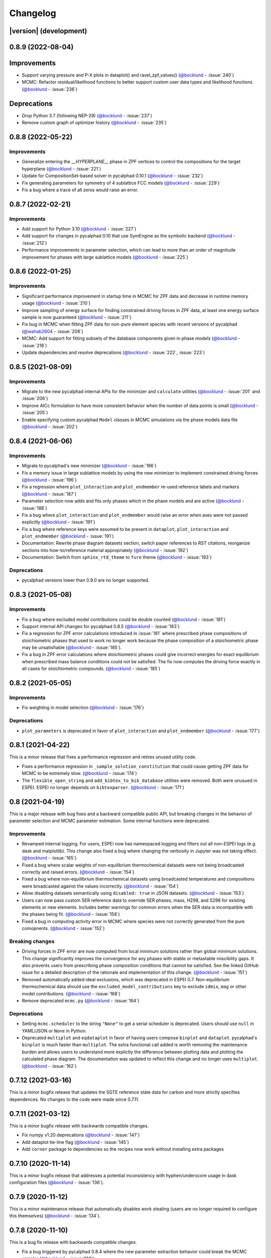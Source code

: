 =========
Changelog
=========

|version| (development)
=======================

0.8.9 (2022-08-04)
==================

Improvements
============
* Support varying pressure and P-X plots in dataplot() and ravel_zpf_values() (`@bocklund`_ - :issue:`240`)
* MCMC: Refactor residual/likelihood functions to better support custom user data types and likelihood functions (`@bocklund`_ - :issue:`236`)

Deprecations
============
* Drop Python 3.7 (following NEP-29) (`@bocklund`_ - :issue:`237`)
* Remove custom graph of optimizer history (`@bocklund`_ - :issue:`235`)

0.8.8 (2022-05-22)
==================

Improvements
------------
* Generalize  entering the `__HYPERPLANE__` phase in ZPF vertices to control the compositions for the target hyperplane (`@bocklund`_ - :issue:`221`)
* Update for CompositionSet-based solver in pycalphad 0.10.1 (`@bocklund`_ - :issue:`232`)
* Fix generating parameters for symmetry of 4 sublattice FCC models (`@bocklund`_ - :issue:`229`)
* Fix a bug where a trace of all zeros would raise an error.

0.8.7 (2022-02-21)
==================

Improvements
------------
* Add support for Python 3.10 (`@bocklund`_ - :issue:`227`)
* Add support for changes in pycalphad 0.10 that use SymEngine as the symbolic backend (`@bocklund`_ - :issue:`212`)
* Performance improvements in parameter selection, which can lead to more than an order of magnitude improvement for phases with large sublattice models (`@bocklund`_ - :issue:`225`)

0.8.6 (2022-01-25)
==================

Improvements
------------
* Significant performance improvement in startup time in MCMC for ZPF data and decrease in runtime memory usage (`@bocklund`_ - :issue:`210`)
* Improve sampling of energy surface for finding constrained driving forces in ZPF data, at least one energy surface sample is now guaranteed (`@bocklund`_ - :issue:`211`)
* Fix bug in MCMC when fitting ZPF data for non-pure element species with recent versions of pycalphad (`@wahab2604`_ - :issue:`208`)
* MCMC: Add support for fitting subsets of the database components given in phase models  (`@bocklund`_ - :issue:`218`)
* Update dependencies and resolve deprecations (`@bocklund`_ - :issue:`222`, :issue:`223`)

0.8.5 (2021-08-09)
==================

Improvements
------------

* Migrate to the new pycalphad internal APIs for the minimizer and ``calculate`` utilities (`@bocklund`_ - :issue:`201` and :issue:`206`)
* Improve AICc formulation to have more consistent behavior when the number of data points is small (`@bocklund`_ - :issue:`205`)
* Enable specifying custom pycalphad ``Model`` classes in MCMC simulations via the phase models data file (`@bocklund`_ - :issue:`202`)

0.8.4 (2021-06-06)
==================

Improvements
------------
* Migrate to pycalphad's new minimizer (`@bocklund`_ - :issue:`196`)
* Fix a memory issue in large sublattice models by using the new minimizer to implement constrained driving forces (`@bocklund`_ - :issue:`196`)
* Fix a regression where ``plot_interaction`` and ``plot_endmember`` re-used reference labels and markers (`@bocklund`_ - :issue:`187`)
* Parameter selection now adds and fits only phases which in the phase models and are active (`@bocklund`_ - :issue:`188`)
* Fix a bug where ``plot_interaction`` and ``plot_endmember`` would raise an error when axes were not passed explicitly (`@bocklund`_ - :issue:`191`)
* Fix a bug where reference keys were assumed to be present in ``dataplot``, ``plot_interaction`` and ``plot_endmember`` (`@bocklund`_ - :issue:`191`)
* Documentation: Rewrite phase diagram datasets section, switch paper references to RST citations, reorganize sections into how-to/reference material appropriately (`@bocklund`_ - :issue:`192`)
* Documentation: Switch from ``sphinx_rtd_theme`` to ``furo`` theme (`@bocklund`_ - :issue:`193`)

Deprecations
------------
* pycalphad versions lower than 0.9.0 are no longer supported.

0.8.3 (2021-05-08)
==================

Improvements
------------
* Fix a bug where excluded model contributions could be double counted (`@bocklund`_ - :issue:`181`)
* Support internal API changes for pycalphad 0.8.5 (`@bocklund`_ - :issue:`183`)
* Fix a regression for ZPF error calculations introduced in :issue:`181` where prescribed phase compositions of stoichiometric phases that used to work no longer work because the phase composition of a stoichiometric phase may be unsatisfiable (`@bocklund`_ - :issue:`185`).
* Fix a bug in ZPF error calculations where stoichiometric phases could give incorrect energies for exact equilibrium when prescribed mass balance conditions could not be satisfied. The fix now computes the driving force exactly in all cases for stoichiometric compounds. (`@bocklund`_ - :issue:`185`)

0.8.2 (2021-05-05)
==================

Improvements
------------
* Fix weighting in model selection (`@bocklund`_ - :issue:`176`)

Deprecations
------------
* ``plot_parameters`` is deprecated in favor of ``plot_interaction`` and ``plot_endmember`` (`@bocklund`_ - :issue:`177`)

0.8.1 (2021-04-22)
==================

This is a minor release that fixes a performance regression and retires unused
utility code.

* Fixes a performance regression in ``_sample_solution_constitution`` that could cause getting ZPF data for MCMC to be extremely slow. (`@bocklund`_ - :issue:`174`)
* The ``flexible_open_string`` and ``add_bibtex_to_bib_database`` utilities were removed. Both were unusued in ESPEI. ESPEI no longer depends on ``bibtexparser``. (`@bocklund`_ - :issue:`171`)

0.8 (2021-04-19)
================

This is a major release with bug fixes and a backward compatible public API,
but breaking changes in the behavior of parameter selection and MCMC
parameter estimation. Some internal functions were deprecated.

Improvements
------------
* Revamped internal logging. For users, ESPEI now has namespaced logging and filters out all non-ESPEI logs (e.g. dask and matplotlib). This change also fixed a bug where changing the verbosity in Jupyter was not taking effect. (`@bocklund`_ - :issue:`165`)
* Fixed a bug where scalar weights of non-equilibrium thermochemical datasets were not being broadcasted correctly and raised errors. (`@bocklund`_ - :issue:`154`)
* Fixed a bug where non-equilibrium thermochemical datasets using broadcasted temperatures and compositions were broadcasted against the values incorrectly. (`@bocklund`_ - :issue:`154`)
* Allow disabling datasets semantically using ``disabled: true`` in JSON datasets. (`@bocklund`_ - :issue:`153`)
* Users can now pass custom SER reference data to override SER phases, mass, H298, and S298 for existing elements or new elements. Includes better warnings for common errors when the SER data is incompatible with the phases being fit. (`@bocklund`_ - :issue:`158`)
* Fixed a bug in computing activity error in MCMC where species were not correctly generated from the pure comopnents. (`@bocklund`_ - :issue:`152`)

Breaking changes
----------------
* Driving forces in ZPF error are now computed from local minimum solutions rather than global minimum solutions. This change significantly improves the convergence for any phases with stable or metastable miscibility gaps. It also prevents users from prescribing phase composition conditions that cannot be satisfied. See the linked GitHub issue for a detailed description of the rationale and implementation of this change. (`@bocklund`_ - :issue:`151`)
* Removed automatically added ideal exclusions, which was deprecated in ESPEI 0.7. Non-equilibrium thermochemical data should use the ``excluded_model_contributions`` key to exclude ``idmix``, ``mag`` or other model contributions. (`@bocklund`_ - :issue:`168`)
* Remove deprecated ``mcmc.py`` (`@bocklund`_ - :issue:`164`)

Deprecations
------------
* Setting ``mcmc.scheduler`` to the string ``"None"`` to get a serial scheduler is deprecated. Users should use ``null`` in YAML/JSON or ``None`` in Python.
* Deprecated ``multiplot`` and ``eqdataplot`` in favor of having users compose ``binplot`` and ``dataplot``. pycalphad's ``binplot`` is much faster than ``multiplot``. The extra functional call added is worth removing the maintenance burden and allows users to understand more explictly the difference between plotting data and plotting the calculated phase diagram. The documentation was updated to reflect this change and no longer uses ``multiplot``. (`@bocklund`_ - :issue:`162`)


0.7.12 (2021-03-16)
===================

This is a minor bugfix release that updates the SGTE reference state data for
carbon and more strictly specifies dependences. No changes to the code were
made since 0.7.11.


0.7.11 (2021-03-12)
===================

This is a minor bugfix release with backwards compatible changes.

* Fix numpy v1.20 deprecations (`@bocklund`_ - :issue:`147`)
* Add dataplot tie-line flag (`@bocklund`_ - :issue:`145`)
* Add ``corner`` package to dependencies so the recipes now work without installing extra packages


0.7.10 (2020-11-14)
===================

This is a minor bugfix release that addresses a potential inconsistency with hyphen/underscore usage in dask configuration files (`@bocklund`_ - :issue:`136`).


0.7.9 (2020-11-12)
==================

This is a minor maintenance release that automatically disables work stealing (users are no longer required to configure this themselves) (`@bocklund`_ - :issue:`134`).


0.7.8 (2020-11-10)
==================

This is a bug fix release with backwards compatible changes.

* Fix a bug triggered by pycalphad 0.8.4 where the new parameter extraction behavior could break the MCMC sampler (`@bocklund`_ - :issue:`132`)
* Fix a bug where some feature matrices had incorrect shape, stemming from using SymPy.Matrix to symbolically manipulate the data (`@bocklund`_ - :issue:`130`)
* Migrate to tinydb v4+ (`@bocklund`_ - :issue:`126`)

0.7.7 (2020-04-11)
==================

This is a minor feature and bug fix release with backwards compatible changes.

* Preliminary support for thermochemical error for arbitrary properties (`@bocklund`_ - :issue:`124`)
* Update the preferred method for disabling tracefile, probfile, logfile, and no scheduler in YAML to use ``null`` instead of ``"None"`` (`@bocklund`_ - :issue:`125`)
* Fix a bug in ``truncate_arrays`` and ``optimal_parameters`` to allow some zeros (`@bocklund`_ - :issue:`122`)
* Enable custom unary reference states for parameter  generation with `entry_points` plugin system (`@bocklund`_ - :issue:`121`)

0.7.6 (2020-03-27)
==================

This is a minor bug fix release.

* Fixes a bug introduced in 0.7.5 for calculating likelihood for phase boundary data under equilibrium failures (`@bocklund`_ - :issue:`120`)
* Since Python 2 was dropped, `six` has been removed as a dependency (`@bocklund`_ - :issue:`119`)

0.7.5 (2020-03-09)
==================

This release includes performance optimizations, bug fixes and new features for MCMC simulations.

* This version of ESPEI now requires pycalphad 0.8.2 or later for the features below.
* Fitting subsystems of a large database is explicitly supported and tested for all implemented MCMC data types. Fixes a bug in ZPF error and activity error where having phases in the database that are inactive in the subsystem would raise errors (`@bocklund`_ - :issue:`118`).
* Computing thermochemical error and phase boundary (ZPF) error are now optimized to reduce overhead time in dependencies (`@bocklund`_ - :issue:`117`)
* A new feature for calculating approximate driving force for phase boundary data is implemented, which can give performance improvements of 3x-10x, depending on the system (`@bocklund`_ - :issue:`115`)

0.7.4 (2019-12-09)
==================

This release includes small fixes for parameter generation.

* Excluded model contributions are fixed for models with different sublattice site ratios and for data that are not endmembers (`@bocklund`_ - :issue:`113`)

0.7.3 (2019-12-02)
==================

This change includes several new features and performance improvements.

* Drop Python 2 support (Python 2 is no longer supported on January 1, 2020).
* Update dask and distributed support to versions >=2. (`@bocklund`_)
* Users can tweak the AICc penalty factor for each phase to nudge parameter selection towards adding more or fewer parameters based on user modeling intuition. (`@bocklund`_)
* Allow for tracefile and probfile to be set to None. (`@jwsiegel2510`_)
* Weighting individual datasets in single phase fitting is now implemented via scikit-learn.  (`@bocklund`_)
* Performance improvements by reducing overhead. (`@bocklund`_)
* Increased solver accuracy by using pycalphad's exact Hessian solver. (`@bocklund`_)
* Support writing SER reference state information to the `ELEMENT` keyword in TDBs based on the SGTE unary 5 database.  (`@bocklund`_)
* MCMC now calculates the likelihood of the initial parameter set so the starting point can be reasonably compared.  (`@bocklund`_)
* Fixed a bug where mis-aligned configurations and site occupancies in single phase datasets passed the dataset checker  (`@bocklund`_)

0.7.2 (2019-06-12)
==================

This is a small bugfix release that fixes the inability to provide the EmceeOptimizer a ``restart_trace``.


0.7.1 (2019-06-03)
==================

This is a significant update reflecting many internal improvements, new features, and bug fixes. Users using the YAML input or the ``run_espei`` Python API should see entirely backwards compatible changes with ESPEI 0.6.2.

pycalphad 0.8, which introduced many `key features <https://pycalphad.org/docs/latest/CHANGES.html>`_ for these changes is now required.
This should almost completely eliminate the time to build phases due to the symengine backend (phases will likely build in less time than to call the MCMC objective function).
Users can expect a slight performance improvement for MCMC fitting.

Improvements
------------
* Priors can now be specified and are documented online.
* Weights for different datasets are added and are supported by a ``"weight"`` key at the top level of any dataset.
* Weights for different types of data are added. These are controlled via the input YAML and are documented there.
* A new internal API is introduced for generic fitting of parameters to datasets in the ``OptimizerBase`` class. The MCMC optimizer in emcee was migrated to this API (the ``mcmc_fit`` function is now deprecated, but still works until the next major version of ESPEI). A simple SciPy-based optimizer was implemented using this API.
* Parameter selection can now be passed initial databases with parameters (e.g. for adding magnetic or other parameters manually).
* pycalphad's reference state support can now be used to properly reference out different types of model contributions (ideal mixing, magnetic, etc.). This is especially useful for DFT thermochemical data which does not include model contributions from ideal mixing or magnetic heat capacity. Useful for experimental data which does include ideal mixing (previously ESPEI assumed all data
* Datasets and input YAML files now have a tag system where tags that are specified in the input YAML can override any keys/values in the JSON datasets at runtime. This is useful for tagging data with different weights/model contribution exclusions (e.g. DFT tags may get lower weights and can be set to exclude model contributions). If no tags are applied, removing ideal mixing from all thermochemical data is applied automatically for backwards compatibility. This backwards compatibility feature will be removed in the next major version of ESPEI (all model contributions will be included by default and exclusions must be specified manually).

Bug fixes
---------
* Bug fixed where asymmetric ternary parameters were not properly replaced in SymPy
* Fixed error where ZPF error was considering the chemical potentials of stoichiometric phases in the target hyperplane (they are meaningless)
* Report the actual file paths when dask's work-stealing is set to false.
* Errors in the ZPF error function are no longer swallowed with -np.inf error. Any errors should be reported as bugs.
* Fix bug where subsets of symbols to fit are not built properly for thermochemical data

Other
-----
* Documentation recipe added for `plot_parameters`
* [Developer] ZPF and thermochemical datasets now have an function to get all the data up front in a dictionary that can be used in the functions for separation of concerns and calculation efficiency by not recalculating the same thing every iteration.
* [Developer] a function to generate the a context dict to pass to lnprob now exists. It gets the datasets automatically using the above.
* [Developer] transition to pycalphad's new build_callables function, taking care of the ``v.N`` state variable.
* [Developer] Load all YAML safely, silencing warnings.

0.6.2 (2018-11-27)
==================

This backwards-compatible release includes several bug fixes and improvements.

* Updated branding to include the new ESPEI logo. See the logo in the ``docs/_static`` directory.
* Add support for fitting excess heat capacity.
* Bug fix for broken potassium unary.
* Documentation improvements for recipes
* pycalphad 0.7.1 fixes for dask, sympy, and gmpy2 should mean that ESPEI should not require package upgrade or downgrades. Please report any installations issues in `ESPEI's Gitter Channel <https://gitter.im/PhasesResearchLab/ESPEI>`_.
* [Developers] ESPEI's ``eq_callables_dict`` is now ``pycalphad.codegen.callables.build_callables``.
* [Developers] matplotlib plotting tests are removed because nose is no longer supported.


0.6.1 (2018-08-28)
==================

This a major release with several important features and bug fixes.

* Enable use of ridge regression alpha for parameter selection via the ``parameter_generation.ridge_alpha`` input parameter.
* Add ternary parameter selection. Works by default, just add data.
* Set memory limit to zero to avoid dask killing workers near the dask memory limits.
* Remove ideal mixing from plotting models so that ``plot_parameters`` gives the correct entropy values.
* Add `recipes documentation <https://github.com/PhasesResearchLab/ESPEI/blob/master/docs/recipes.rst>`_ that contains some Python code for common utility operations.
* Add documentation for running custom distributed schedulers in ESPEI


0.6 (2018-07-02)
================

This is a update including *breaking changes to the input files* and several minor improvements.

* Update input file schema and Python API to be more consistent so that the ``trace`` always refers to the collection of chains and ``chain`` refers to individual chains. Additionally removed some redundancy in the parameters nested under the ``mcmc`` heading, e.g. ``mcmc_steps`` is now ``iterations`` and ``mcmc_save_interval`` is now ``save_interval`` in the input file and Python API. See `Writing Input <http://espei.org/en/latest/writing_input.html>`_ documentation for all of the updates.
* The default save interval is now 1, which is more reasonable for most MCMC systems with significant numbers of phase equilibria.
* Bug fixes for plotting and some better plotting defaults for plotting input data
* Dataset parsing and cleaning improvements.
* Documentation improvements (see the `PDF <http://readthedocs.org/projects/espei/downloads/pdf/latest/>`_!)

0.5.2 (2018-04-28)
==================

This is a major bugfix release for MCMC multi-phase fitting runs for single phase data.

* Fixed a major issue where single phase thermochemical data was always compared to Gibbs energy, giving incorrect errors in MCMC runs.
* Single phase errors in ESPEI incorrectly compared values with ideal mixing contributions to data, which is excess only.
* Fixed a bug where single phase thermochemical data with that are dependent on composition and pressure and/or temperature were not fit correctly.
* Added utilities for analyzing ESPEI results and add them to the Cu-Mg example docs.

0.5.1 (2018-04-17)
==================

This is a minor bugfix release.

* Parameter generation for phases with vacancies would produce incorrect parameters because the vacancy site fractions were not being correctly removed from the contributions due to their treatment as ``Species`` objects in ``pycalphad >=0.7``.

0.5 (2018-04-03)
================

* Parameter selection now uses the corrected AIC, which further prevents overparameterization where there is sparse training data.
* Activity and single phase thermochemical data can now be included in MCMC fitting runs. Including single phase data can help anchor metastable phases to DFT data when they are not on the stable phase diagram. See the `Gathering input data <http://espei.org/en/latest/input_data.html>`_ documentation for information on how to input activity data.
* Dataset checking has been improved. Now there are checks to make sure sublattice interactions are properly sorted and mole fractions sum to less than 1.0 in ZPF data.
* Support for fitting phases with arbitrary pycalphad Models in MCMC, including (charged and neutral) species and ionic liquids. There are several consequences of this:

  - ESPEI requires support on ``pycalphad >=0.7``
  - ESPEI now uses pycalphad ``Model`` objects directly. Using the JIT compiled Models has shown up to a *50% performance improvement* in MCMC runs.
  - Using JIT compiled ``Model`` objects required the use of ``cloudpickle`` everywhere. Due to challenges in overriding ``pickle`` for upstream packages, we now rely solely on ``dask`` for scheduler tasks, including ``mpi`` via ``dask-mpi``. Note that users must turn off ``work-stealing`` in their ``~/.dask/config.yaml`` file.

* [Developers] Each method for calculating error in MCMC has been moved into a module for that method in an ``error_functions`` subpackage. One top level function from each module should be imported into the ``mcmc.py`` and used in ``lnprob``. Developers should then just customize ``lnprob``.
* [Developers] Significant internal docs improvements: all non-trivial functions have complete docstrings.

0.4.1 (2018-02-05)
==================

* Enable plotting of isothermal sections with data using ``dataplot`` (and ``multiplot``, etc.)
* Tielines are now plotted in ``dataplot`` for isothermal sections and T-x phase diagrams
* Add a useful ``ravel_conditions`` method to unpack conditions from datasets

0.4 (2017-12-29)
================

* MCMC is now deterministic by default (can be toggled off with the ``mcmc.deterministic`` setting).
* Added support for having no scheduler (running with no parallelism) with the ``mcmc.scheduler`` option set to ``None``. This may be useful for debugging.
* Logging improvements

  - Extraneous warnings that may be confusing for users and dirty the log are silenced.
  - A warning is added for when there are no datasets found.
  - Fixed a bug where logging was silenced with the dask scheduler

* Add ``optimal_parameters`` utility function as a helper to get optimal parameter sets for analysis
* Several improvements to plotting

  - Users can now plot phase diagram data alone with ``dataplot``, useful for checking datasets visually. This changes the API for ``dataplot`` to no longer infer the conditions from an equilibrium ``Dataset`` (from pycalphad). That functionality is preserved in ``eqdataplot``.
  - Experimental data points are now plotted with unique symbols depending on the reference key in the dataset. This is for both phase diagram and single phase parameter plots.
  - Options to control plotting parameters (e.g. symbol size) and take user supplied Axes and Figures in the plotting functions. The symbol size is now smaller by default.

* Documentation improvements for API and separation of theory from the Cu-Mg example
* Fixes a bug where elements with single character names would not find the correct reference state (which are typically named GHSERCC for the example of C).
* [Developer] All MCMC code is moved from the ``paramselect`` module to the ``mcmc`` module to separate these tasks
* [Developer] Support for arbitrary user reference states (so long as the reference state is in the ``refdata`` module and follows the same format as SGTE91)

0.3.1.post2 (2017-10-31)
========================

* Propagate the new entry point to setup.py

0.3.1.post1 (2017-10-31)
========================

* Fix for module name/function conflict in entry point

0.3.1 (2017-10-31)
==================

* ESPEI is much easier to run interactively in Python and in Jupyter Notebooks
* Reference data is now included in ESPEI instead of in pycalphad
* Several reference data fixes including support for single character elements ('V', 'B', 'C', ...)
* Support for using multiprocessing to parallelize MCMC runs, used by default (@olivia-higgins)
* Improved documentation for installing and developing ESPEI

0.3.post2 (2017-09-20)
======================

* Add input-schema.yaml file to installer

0.3.post1 (2017-09-20)
======================

* Add LICENSE to manifest

0.3 (2017-09-20)
================

* **ESPEI input is now described by a file.** This change is breaking. Old command line arguments are not supported. See `Writing input files <http://espei.org/en/latest/writing_input.html>`_ for a full description of all the inputs.
* New input options are supported, including modifying the number of chains and standard deviation from the mean
* ESPEI is now available on conda-forge
* TinyDB 2 support is dropped in favor of TinyDB 3 for conda-forge deployment
* Allow for restarting previous mcmc calculations with a trace file
* Add Cu-Mg example to documentation

0.2.1 (2017-08-17)
==================

Fixes to the 0.2 release plotting interface

* ``multiplot`` is renamed from ``multi_plot``, as in docs.
* Fixed an issue where phases in datasets, but not in equilibrium were not plotted by dataplot and raised an error.

0.2 (2017-08-15)
==================

* New ``multiplot`` interface for convenient plotting of phase diagrams + data. ``dataplot`` function underlies key data plotting features and can be used with ``eqplot``. See their API docs for examples. Will break existing code using multiplot.
* MPI support for local/HPC runs. Only single node runs are explicitly supported currently. Use ``--scheduler='MPIPool'`` command line option. Requires ``mpi4py``.
* Default debug reporting of acceptance ratios
* Option (and default) to output the log probability array matching the trace. Use ``--probfile`` option to control.
* Optimal parameters are now chosen based on lowest error in chain.
* Bug fixes including

   - py2/3 compatibility
   - Unicode datasets
   - handling of singular matrix errors from pycalphad's ``equilibrium``
   - reporting of failed conditions

0.1.5 (2017-08-02)
==================

* Significant error checking of JSON inputs.
* Add new ``--check-datasets`` option to check the datasets at path. It should be run before you run ESPEI fittings. All errors must be resolved before you run.
* Move the espei script module from ``fit.py`` to ``run_espei.py``.
* Better docs building with mocking
* Google docstrings are now NumPy docstrings

0.1.4 (2017-07-24)
==================

* Documentation improvements for usage and API docs
* Fail fast on JSON errors

0.1.3 (2017-06-23)
==================

* Fix bad version pinning in setup.py
* Explicitly support Python 2.7

0.1.2 (2017-06-23)
==================

* Fix dask incompatibility due to new API usage

0.1.1 (2017-06-23)
==================

* Fix a bug that caused logging to raise if bokeh isn't installed

0.1 (2017-06-23)
==================

ESPEI is now a package! New features include

* Fork https://github.com/richardotis/pycalphad-fitting
* Use emcee for MCMC fitting rather than pymc
* Support single-phase only fitting
* More control options for running ESPEI from the command line
* Better support for incremental saving of the chain
* Control over output with logging over printing
* Significant code cleanup
* Better usage documentation

.. _`@bocklund`: https://github.com/bocklund
.. _`@jwsiegel2510`: https://github.com/jwsiegel2510
.. _`@wahab2604`: https://github.com/wahab2604